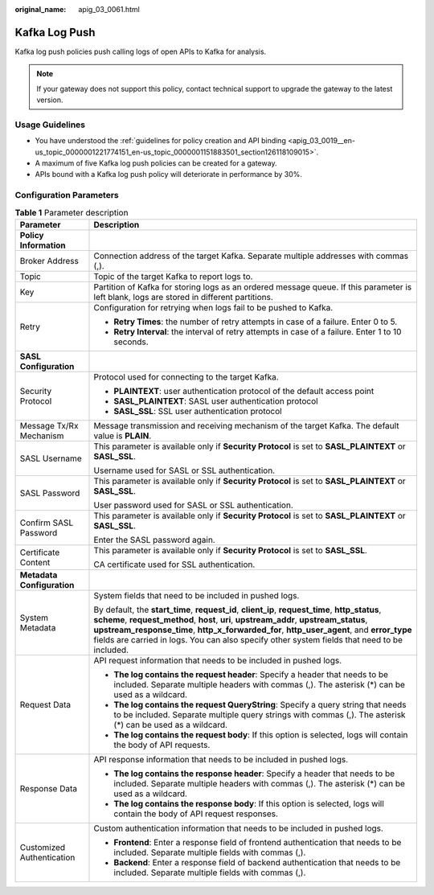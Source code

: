 :original_name: apig_03_0061.html

.. _apig_03_0061:

Kafka Log Push
==============

Kafka log push policies push calling logs of open APIs to Kafka for analysis.

.. note::

   If your gateway does not support this policy, contact technical support to upgrade the gateway to the latest version.

Usage Guidelines
----------------

-  You have understood the :ref:`guidelines for policy creation and API binding <apig_03_0019__en-us_topic_0000001221774151_en-us_topic_0000001151883501_section126118109015>`.
-  A maximum of five Kafka log push policies can be created for a gateway.
-  APIs bound with a Kafka log push policy will deteriorate in performance by 30%.

Configuration Parameters
------------------------

.. table:: **Table 1** Parameter description

   +-----------------------------------+-------------------------------------------------------------------------------------------------------------------------------------------------------------------------------------------------------------------------------------------------------------------------------------------------------------------------------------------------------------------------------------------+
   | Parameter                         | Description                                                                                                                                                                                                                                                                                                                                                                               |
   +===================================+===========================================================================================================================================================================================================================================================================================================================================================================================+
   | **Policy Information**            |                                                                                                                                                                                                                                                                                                                                                                                           |
   +-----------------------------------+-------------------------------------------------------------------------------------------------------------------------------------------------------------------------------------------------------------------------------------------------------------------------------------------------------------------------------------------------------------------------------------------+
   | Broker Address                    | Connection address of the target Kafka. Separate multiple addresses with commas (,).                                                                                                                                                                                                                                                                                                      |
   +-----------------------------------+-------------------------------------------------------------------------------------------------------------------------------------------------------------------------------------------------------------------------------------------------------------------------------------------------------------------------------------------------------------------------------------------+
   | Topic                             | Topic of the target Kafka to report logs to.                                                                                                                                                                                                                                                                                                                                              |
   +-----------------------------------+-------------------------------------------------------------------------------------------------------------------------------------------------------------------------------------------------------------------------------------------------------------------------------------------------------------------------------------------------------------------------------------------+
   | Key                               | Partition of Kafka for storing logs as an ordered message queue. If this parameter is left blank, logs are stored in different partitions.                                                                                                                                                                                                                                                |
   +-----------------------------------+-------------------------------------------------------------------------------------------------------------------------------------------------------------------------------------------------------------------------------------------------------------------------------------------------------------------------------------------------------------------------------------------+
   | Retry                             | Configuration for retrying when logs fail to be pushed to Kafka.                                                                                                                                                                                                                                                                                                                          |
   |                                   |                                                                                                                                                                                                                                                                                                                                                                                           |
   |                                   | -  **Retry Times**: the number of retry attempts in case of a failure. Enter 0 to 5.                                                                                                                                                                                                                                                                                                      |
   |                                   | -  **Retry Interval**: the interval of retry attempts in case of a failure. Enter 1 to 10 seconds.                                                                                                                                                                                                                                                                                        |
   +-----------------------------------+-------------------------------------------------------------------------------------------------------------------------------------------------------------------------------------------------------------------------------------------------------------------------------------------------------------------------------------------------------------------------------------------+
   | **SASL Configuration**            |                                                                                                                                                                                                                                                                                                                                                                                           |
   +-----------------------------------+-------------------------------------------------------------------------------------------------------------------------------------------------------------------------------------------------------------------------------------------------------------------------------------------------------------------------------------------------------------------------------------------+
   | Security Protocol                 | Protocol used for connecting to the target Kafka.                                                                                                                                                                                                                                                                                                                                         |
   |                                   |                                                                                                                                                                                                                                                                                                                                                                                           |
   |                                   | -  **PLAINTEXT**: user authentication protocol of the default access point                                                                                                                                                                                                                                                                                                                |
   |                                   | -  **SASL_PLAINTEXT**: SASL user authentication protocol                                                                                                                                                                                                                                                                                                                                  |
   |                                   | -  **SASL_SSL**: SSL user authentication protocol                                                                                                                                                                                                                                                                                                                                         |
   +-----------------------------------+-------------------------------------------------------------------------------------------------------------------------------------------------------------------------------------------------------------------------------------------------------------------------------------------------------------------------------------------------------------------------------------------+
   | Message Tx/Rx Mechanism           | Message transmission and receiving mechanism of the target Kafka. The default value is **PLAIN**.                                                                                                                                                                                                                                                                                         |
   +-----------------------------------+-------------------------------------------------------------------------------------------------------------------------------------------------------------------------------------------------------------------------------------------------------------------------------------------------------------------------------------------------------------------------------------------+
   | SASL Username                     | This parameter is available only if **Security Protocol** is set to **SASL_PLAINTEXT** or **SASL_SSL**.                                                                                                                                                                                                                                                                                   |
   |                                   |                                                                                                                                                                                                                                                                                                                                                                                           |
   |                                   | Username used for SASL or SSL authentication.                                                                                                                                                                                                                                                                                                                                             |
   +-----------------------------------+-------------------------------------------------------------------------------------------------------------------------------------------------------------------------------------------------------------------------------------------------------------------------------------------------------------------------------------------------------------------------------------------+
   | SASL Password                     | This parameter is available only if **Security Protocol** is set to **SASL_PLAINTEXT** or **SASL_SSL**.                                                                                                                                                                                                                                                                                   |
   |                                   |                                                                                                                                                                                                                                                                                                                                                                                           |
   |                                   | User password used for SASL or SSL authentication.                                                                                                                                                                                                                                                                                                                                        |
   +-----------------------------------+-------------------------------------------------------------------------------------------------------------------------------------------------------------------------------------------------------------------------------------------------------------------------------------------------------------------------------------------------------------------------------------------+
   | Confirm SASL Password             | This parameter is available only if **Security Protocol** is set to **SASL_PLAINTEXT** or **SASL_SSL**.                                                                                                                                                                                                                                                                                   |
   |                                   |                                                                                                                                                                                                                                                                                                                                                                                           |
   |                                   | Enter the SASL password again.                                                                                                                                                                                                                                                                                                                                                            |
   +-----------------------------------+-------------------------------------------------------------------------------------------------------------------------------------------------------------------------------------------------------------------------------------------------------------------------------------------------------------------------------------------------------------------------------------------+
   | Certificate Content               | This parameter is available only if **Security Protocol** is set to **SASL_SSL**.                                                                                                                                                                                                                                                                                                         |
   |                                   |                                                                                                                                                                                                                                                                                                                                                                                           |
   |                                   | CA certificate used for SSL authentication.                                                                                                                                                                                                                                                                                                                                               |
   +-----------------------------------+-------------------------------------------------------------------------------------------------------------------------------------------------------------------------------------------------------------------------------------------------------------------------------------------------------------------------------------------------------------------------------------------+
   | **Metadata Configuration**        |                                                                                                                                                                                                                                                                                                                                                                                           |
   +-----------------------------------+-------------------------------------------------------------------------------------------------------------------------------------------------------------------------------------------------------------------------------------------------------------------------------------------------------------------------------------------------------------------------------------------+
   | System Metadata                   | System fields that need to be included in pushed logs.                                                                                                                                                                                                                                                                                                                                    |
   |                                   |                                                                                                                                                                                                                                                                                                                                                                                           |
   |                                   | By default, the **start_time**, **request_id**, **client_ip**, **request_time**, **http_status**, **scheme**, **request_method**, **host**, **uri**, **upstream_addr**, **upstream_status**, **upstream_response_time**, **http_x_forwarded_for**, **http_user_agent**, and **error_type** fields are carried in logs. You can also specify other system fields that need to be included. |
   +-----------------------------------+-------------------------------------------------------------------------------------------------------------------------------------------------------------------------------------------------------------------------------------------------------------------------------------------------------------------------------------------------------------------------------------------+
   | Request Data                      | API request information that needs to be included in pushed logs.                                                                                                                                                                                                                                                                                                                         |
   |                                   |                                                                                                                                                                                                                                                                                                                                                                                           |
   |                                   | -  **The log contains the request header**: Specify a header that needs to be included. Separate multiple headers with commas (,). The asterisk (*) can be used as a wildcard.                                                                                                                                                                                                            |
   |                                   | -  **The log contains the request QueryString**: Specify a query string that needs to be included. Separate multiple query strings with commas (,). The asterisk (*) can be used as a wildcard.                                                                                                                                                                                           |
   |                                   | -  **The log contains the request body**: If this option is selected, logs will contain the body of API requests.                                                                                                                                                                                                                                                                         |
   +-----------------------------------+-------------------------------------------------------------------------------------------------------------------------------------------------------------------------------------------------------------------------------------------------------------------------------------------------------------------------------------------------------------------------------------------+
   | Response Data                     | API response information that needs to be included in pushed logs.                                                                                                                                                                                                                                                                                                                        |
   |                                   |                                                                                                                                                                                                                                                                                                                                                                                           |
   |                                   | -  **The log contains the response header**: Specify a header that needs to be included. Separate multiple headers with commas (,). The asterisk (*) can be used as a wildcard.                                                                                                                                                                                                           |
   |                                   | -  **The log contains the response body**: If this option is selected, logs will contain the body of API request responses.                                                                                                                                                                                                                                                               |
   +-----------------------------------+-------------------------------------------------------------------------------------------------------------------------------------------------------------------------------------------------------------------------------------------------------------------------------------------------------------------------------------------------------------------------------------------+
   | Customized Authentication         | Custom authentication information that needs to be included in pushed logs.                                                                                                                                                                                                                                                                                                               |
   |                                   |                                                                                                                                                                                                                                                                                                                                                                                           |
   |                                   | -  **Frontend**: Enter a response field of frontend authentication that needs to be included. Separate multiple fields with commas (,).                                                                                                                                                                                                                                                   |
   |                                   | -  **Backend**: Enter a response field of backend authentication that needs to be included. Separate multiple fields with commas (,).                                                                                                                                                                                                                                                     |
   +-----------------------------------+-------------------------------------------------------------------------------------------------------------------------------------------------------------------------------------------------------------------------------------------------------------------------------------------------------------------------------------------------------------------------------------------+
